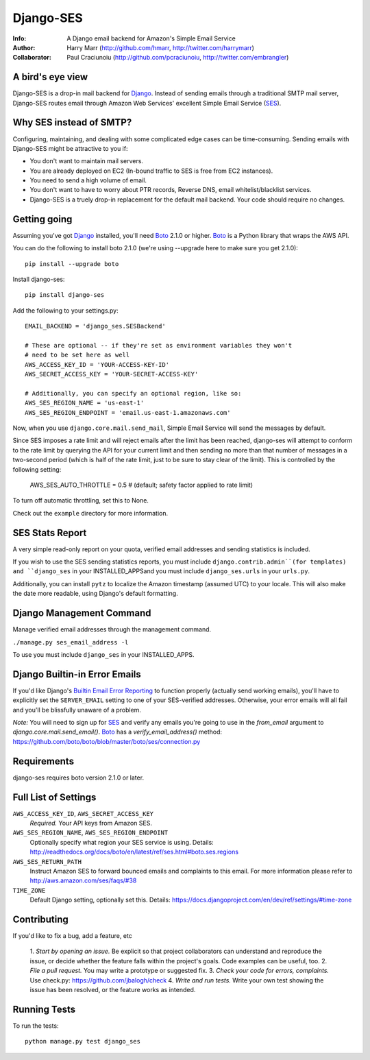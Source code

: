 ==========
Django-SES
==========
:Info: A Django email backend for Amazon's Simple Email Service
:Author: Harry Marr (http://github.com/hmarr, http://twitter.com/harrymarr)
:Collaborator: Paul Craciunoiu (http://github.com/pcraciunoiu, http://twitter.com/embrangler)

A bird's eye view
=================
Django-SES is a drop-in mail backend for Django_. Instead of sending emails
through a traditional SMTP mail server, Django-SES routes email through
Amazon Web Services' excellent Simple Email Service (SES_).

Why SES instead of SMTP?
========================
Configuring, maintaining, and dealing with some complicated edge cases can be
time-consuming. Sending emails with Django-SES might be attractive to you if:

* You don't want to maintain mail servers.
* You are already deployed on EC2 (In-bound traffic to SES is free from EC2
  instances).
* You need to send a high volume of email.
* You don't want to have to worry about PTR records, Reverse DNS, email
  whitelist/blacklist services.
* Django-SES is a truely drop-in replacement for the default mail backend.
  Your code should require no changes.

Getting going
=============
Assuming you've got Django_ installed, you'll need Boto_ 2.1.0 or higher. Boto_
is a Python library that wraps the AWS API.

You can do the following to install boto 2.1.0 (we're using --upgrade here to
make sure you get 2.1.0)::

    pip install --upgrade boto

Install django-ses::

    pip install django-ses

Add the following to your settings.py::

    EMAIL_BACKEND = 'django_ses.SESBackend'

    # These are optional -- if they're set as environment variables they won't
    # need to be set here as well
    AWS_ACCESS_KEY_ID = 'YOUR-ACCESS-KEY-ID'
    AWS_SECRET_ACCESS_KEY = 'YOUR-SECRET-ACCESS-KEY'

    # Additionally, you can specify an optional region, like so:
    AWS_SES_REGION_NAME = 'us-east-1'
    AWS_SES_REGION_ENDPOINT = 'email.us-east-1.amazonaws.com'

Now, when you use ``django.core.mail.send_mail``, Simple Email Service will
send the messages by default.

Since SES imposes a rate limit and will reject emails after the limit has been
reached, django-ses will attempt to conform to the rate limit by querying the
API for your current limit and then sending no more than that number of
messages in a two-second period (which is half of the rate limit, just to
be sure to stay clear of the limit). This is controlled by the following setting:

    AWS_SES_AUTO_THROTTLE = 0.5 # (default; safety factor applied to rate limit)

To turn off automatic throttling, set this to None.

Check out the ``example`` directory for more information.

SES Stats Report
================

A very simple read-only report on your quota, verified email addresses and
sending statistics is included.

If you wish to use the SES sending statistics reports, you must include
``django.contrib.admin``(for templates) and ``django_ses`` in your
INSTALLED_APPSand you must include ``django_ses.urls`` in your ``urls.py``.

Additionally, you can install ``pytz`` to localize the Amazon timestamp
(assumed UTC) to your locale. This will also make the date more readable,
using Django's default formatting.

Django Management Command
=========================

Manage verified email addresses through the management command.

``./manage.py ses_email_address -l``

To use you must include ``django_ses`` in your INSTALLED_APPS.

Django Builtin-in Error Emails
==============================

If you'd like Django's `Builtin Email Error Reporting`_ to function properly
(actually send working emails), you'll have to explicitly set the
``SERVER_EMAIL`` setting to one of your SES-verified addresses. Otherwise, your
error emails will all fail and you'll be blissfully unaware of a problem.

*Note:* You will need to sign up for SES_ and verify any emails you're going
to use in the `from_email` argument to `django.core.mail.send_email()`. Boto_
has a `verify_email_address()` method: https://github.com/boto/boto/blob/master/boto/ses/connection.py

.. _Builtin Email Error Reporting: http://docs.djangoproject.com/en/1.2/howto/error-reporting/
.. _Django: http://djangoproject.com
.. _Boto: http://boto.cloudhackers.com/
.. _SES: http://aws.amazon.com/ses/

Requirements
============
django-ses requires boto version 2.1.0 or later.

Full List of Settings
=====================

``AWS_ACCESS_KEY_ID``, ``AWS_SECRET_ACCESS_KEY``
  *Required.* Your API keys from Amazon SES.

``AWS_SES_REGION_NAME``, ``AWS_SES_REGION_ENDPOINT``
  Optionally specify what region your SES service is using. Details:
  http://readthedocs.org/docs/boto/en/latest/ref/ses.html#boto.ses.regions

``AWS_SES_RETURN_PATH``
  Instruct Amazon SES to forward bounced emails and complaints to this email.
  For more information please refer to http://aws.amazon.com/ses/faqs/#38

``TIME_ZONE``
  Default Django setting, optionally set this. Details:
  https://docs.djangoproject.com/en/dev/ref/settings/#time-zone

Contributing
============
If you'd like to fix a bug, add a feature, etc

    1. *Start by opening an issue.* Be explicit so that project collaborators
    can understand and reproduce the issue, or decide whether the feature
    falls within the project's goals. Code examples can be useful, too.
    2. *File a pull request.* You may write a prototype or suggested fix.
    3. *Check your code for errors, complaints.* Use check.py:
    https://github.com/jbalogh/check
    4. *Write and run tests.* Write your own test showing the issue has been
    resolved, or the feature works as intended.

Running Tests
=============
To run the tests::

    python manage.py test django_ses
